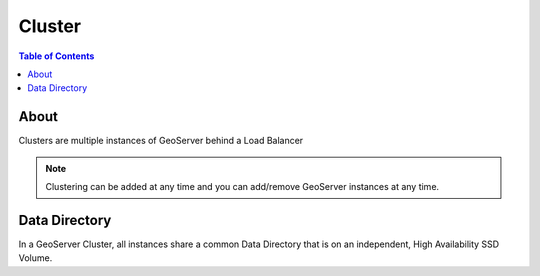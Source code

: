 .. This is a comment. Note how any initial comments are moved by
   transforms to after the document title, subtitle, and docinfo.

.. demo.rst from: http://docutils.sourceforge.net/docs/user/rst/demo.txt

.. |EXAMPLE| image:: static/yi_jing_01_chien.jpg
   :width: 1em

**********************
Cluster
**********************

.. contents:: Table of Contents

About
==================

Clusters are multiple instances of GeoServer behind a Load Balancer

.. Note::
	Clustering can be added at any time and you can add/remove GeoServer instances at any time.

Data Directory
============

In a GeoServer Cluster, all instances share a common Data Directory that is on an independent, High Availability SSD Volume.






